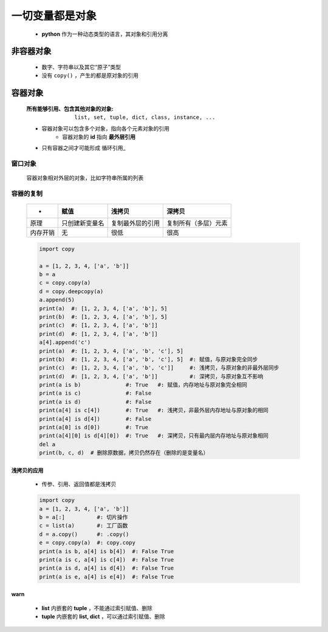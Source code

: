 一切变量都是对象
=============
    - **python** 作为一种动态类型的语言，其对象和引用分离


非容器对象
---------
    - 数字、字符串以及其它“原子”类型
    - 没有 ``copy()`` ，产生的都是原对象的引用


容器对象
--------
    :所有能够引用、包含其他对象的对象: ``list, set, tuple, dict, class, instance, ...``
    - 容器对象可以包含多个对象，指向各个元素对象的引用
        - 容器对象的 **id** 指向 **最外层引用**
    - 只有容器之间才可能形成 循环引用_


窗口对象
"""""""
    容器对象相对外层的对象，比如字符串所属的列表


容器的复制
"""""""""
    =========  ==================  =====================  ========
     -           赋值                 浅拷贝                 深拷贝
    =========  ==================  =====================  ========
    原理         只创建新变量名         复制最外层的引用         复制所有（多层）元素
    内存开销      无                   很低                   很高
    =========  ==================  =====================  ========
    .. code-block:: python

        import copy

        a = [1, 2, 3, 4, ['a', 'b']]
        b = a
        c = copy.copy(a)
        d = copy.deepcopy(a)
        a.append(5)
        print(a)  #: [1, 2, 3, 4, ['a', 'b'], 5]
        print(b)  #: [1, 2, 3, 4, ['a', 'b'], 5]
        print(c)  #: [1, 2, 3, 4, ['a', 'b']]
        print(d)  #: [1, 2, 3, 4, ['a', 'b']]
        a[4].append('c')
        print(a)  #: [1, 2, 3, 4, ['a', 'b', 'c'], 5]
        print(b)  #: [1, 2, 3, 4, ['a', 'b', 'c'], 5]  #: 赋值，与原对象完全同步
        print(c)  #: [1, 2, 3, 4, ['a', 'b', 'c']]     #: 浅拷贝，与原对象的非最外层同步
        print(d)  #: [1, 2, 3, 4, ['a', 'b']]          #: 深拷贝，与原对象互不影响
        print(a is b)              #: True   #: 赋值，内存地址与原对象完全相同
        print(a is c)              #: False
        print(a is d)              #: False
        print(a[4] is c[4])        #: True   #: 浅拷贝，非最外层内存地址与原对象的相同
        print(a[4] is d[4])        #: False
        print(a[0] is d[0])        #: True
        print(a[4][0] is d[4][0])  #: True   #: 深拷贝，只有最内层内存地址与原对象相同
        del a
        print(b, c, d)  # 删除原数据，拷贝仍然存在（删除的是变量名）


浅拷贝的应用
:::::::::::
    - 传参、引用、返回值都是浅拷贝
    .. code-block:: python

        import copy
        a = [1, 2, 3, 4, ['a', 'b']]
        b = a[:]          #: 切片操作
        c = list(a)       #: 工厂函数
        d = a.copy()      #: .copy()
        e = copy.copy(a)  #: copy.copy
        print(a is b, a[4] is b[4])  #: False True
        print(a is c, a[4] is c[4])  #: False True
        print(a is d, a[4] is d[4])  #: False True
        print(a is e, a[4] is e[4])  #: False True


warn
:::::
    - **list** 内嵌套的 **tuple** ，不能通过索引赋值、删除
    - **tuple** 内嵌套的 **list, dict** ，可以通过索引赋值、删除
